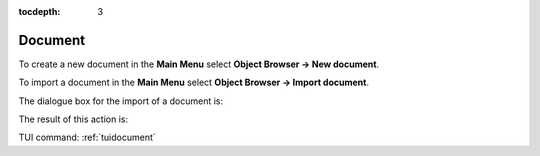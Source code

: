 :tocdepth: 3

.. _guidocument:

========
Document
========

To create a new document in the **Main Menu** select **Object Browser -> New document**.

To import a document in the **Main Menu** select **Object Browser -> Import document**.

The dialogue box for the import of a document is:

.. image:: _static/gui_import_document.png
   :align: center

.. centered::
   Import Document

The result of this action is:

.. image:: _static/gui_new_document.png
   :align: center

.. centered::
   New Document


TUI command: :ref:`tuidocument`
